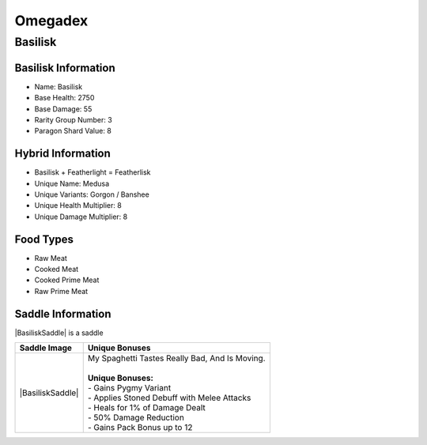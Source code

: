 Omegadex
========

.. _Basilisk:

Basilisk
--------

Basilisk Information
^^^^^^^^^^^^^^^^^^^^

- Name: Basilisk
- Base Health: 2750
- Base Damage: 55
- Rarity Group Number: 3
- Paragon Shard Value: 8

Hybrid Information
^^^^^^^^^^^^^^^^^^

- Basilisk + Featherlight = Featherlisk

- Unique Name: Medusa
- Unique Variants: Gorgon / Banshee
- Unique Health Multiplier: 8
- Unique Damage Multiplier: 8

Food Types
^^^^^^^^^^
- Raw Meat
- Cooked Meat
- Cooked Prime Meat
- Raw Prime Meat

Saddle Information
^^^^^^^^^^^^^^^^^^

.. |BasiliskSaddle|    image:: images/Saddles/basilisk.png
   :align: left

|BasiliskSaddle| is a saddle

.. table:: Basilisk
   :widths: auto

+------------------+--------------------------------------------------+
| Saddle Image     | Unique Bonuses                                   |
+==================+==================================================+
| |BasiliskSaddle| | | My Spaghetti Tastes Really Bad, And Is Moving. |
|                  | |                                                |
|                  | | **Unique Bonuses:**                            |
|                  | | - Gains Pygmy Variant                          |
|                  | | - Applies Stoned Debuff with Melee Attacks     |
|                  | | - Heals for 1% of Damage Dealt                 |
|                  | | - 50% Damage Reduction                         |
|                  | | - Gains Pack Bonus up to 12                    |
+------------------+--------------------------------------------------+
